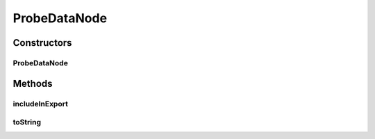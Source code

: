 .. java:import:: java.util Collection

.. java:import:: javax.swing.tree DefaultMutableTreeNode

.. java:import:: ca.nengo.ui.actions PlotSpikePattern

.. java:import:: ca.nengo.ui.lib.actions ActionException

.. java:import:: ca.nengo.ui.lib.actions StandardAction

.. java:import:: ca.nengo.ui.lib.util.menus PopupMenuBuilder

.. java:import:: ca.nengo.util DataUtils

.. java:import:: ca.nengo.util SpikePattern

.. java:import:: ca.nengo.util TimeSeries

ProbeDataNode
=============

.. java:package:: ca.nengo.ui.dataList
   :noindex:

.. java:type::  class ProbeDataNode extends TimeSeriesNode

   Node containing probe data

   :author: Shu Wu

Constructors
------------
ProbeDataNode
^^^^^^^^^^^^^

.. java:constructor:: public ProbeDataNode(TimeSeries userObject, String stateName, boolean applyFilterByDefault)
   :outertype: ProbeDataNode

Methods
-------
includeInExport
^^^^^^^^^^^^^^^

.. java:method:: @Override public boolean includeInExport()
   :outertype: ProbeDataNode

toString
^^^^^^^^

.. java:method:: @Override public String toString()
   :outertype: ProbeDataNode

